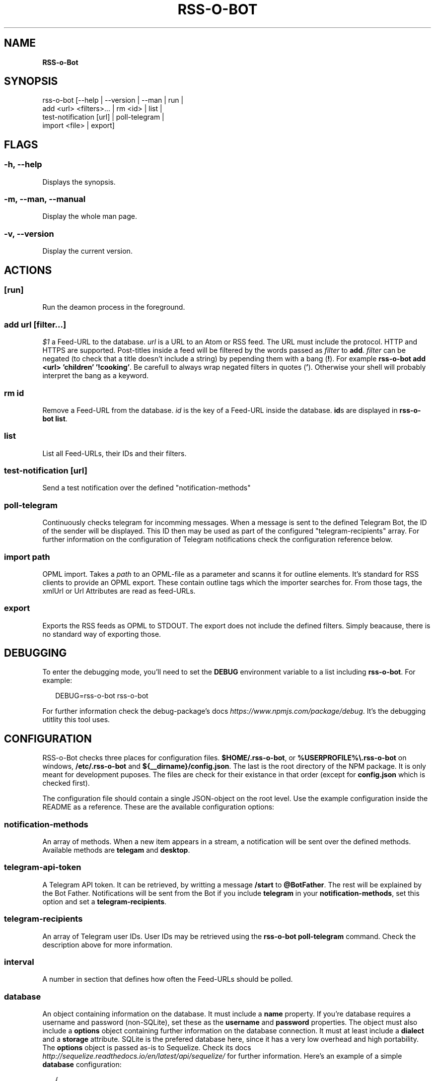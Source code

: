 .TH "RSS\-O\-BOT" "" "June 2016" "" ""
.SH "NAME"
\fBRSS-o-Bot\fR
.SH SYNOPSIS
.P
rss\-o\-bot [\-\-help | \-\-version | \-\-man | run |
            add <url> <filters>\|\.\.\. | rm <id> | list |
            test\-notification [url] | poll\-telegram |
            import <file> | export]
.SH FLAGS
.SS \-h, \-\-help
.P
Displays the synopsis\.
.SS \-m, \-\-man, \-\-manual
.P
Display the whole man page\.
.SS \-v, \-\-version
.P
Display the current version\.
.SH ACTIONS
.SS [run]
.P
Run the deamon process in the foreground\.
.SS add \fIurl\fR [\fIfilter\fR\|\.\.\.]
.P
\fI$1\fR a Feed\-URL to the database\. \fIurl\fR is a URL to an Atom or RSS feed\. The URL must include the protocol\. HTTP and HTTPS are supported\. Post\-titles inside a feed will be filtered by the words passed as \fIfilter\fR to \fBadd\fP\|\. \fIfilter\fR can be negated (to check that a title doesn't include a string) by pepending them with a bang (\fB!\fP)\. For example \fBrss\-o\-bot add <url> 'children' '!cooking'\fP\|\. Be carefull to always wrap negated filters in quotes (\fB\|'\fP)\. Otherwise your shell will probably interpret the bang as a keyword\.
.SS rm \fIid\fR
.P
Remove a Feed\-URL from the database\. \fIid\fR is the key of a Feed\-URL inside the database\. \fBid\fPs are displayed in \fBrss\-o\-bot list\fP\|\.
.SS list
.P
List all Feed\-URLs, their IDs and their filters\.
.SS test\-notification [\fIurl\fR]
.P
Send a test notification over the defined "notification\-methods"
.SS poll\-telegram
.P
Continuously checks telegram for incomming messages\. When a message is sent to the defined Telegram Bot, the ID of the sender will be displayed\. This ID then may be used as part of the configured "telegram\-recipients" array\. For further information on the configuration of Telegram notifications check the configuration reference below\.
.SS import \fIpath\fR
.P
OPML import\. Takes a \fIpath\fR to an OPML\-file as a parameter and scanns it for outline elements\. It's standard for RSS clients to provide an OPML export\. These contain outline tags which the importer searches for\. From those tags, the xmlUrl or Url Attributes are read as feed\-URLs\.
.SS export
.P
Exports the RSS feeds as OPML to STDOUT\. The export does not include the defined filters\. Simply beacause, there is no standard way of exporting those\.
.SH DEBUGGING
.P
To enter the debugging mode, you'll need to set the \fBDEBUG\fP environment variable to a list including \fBrss\-o\-bot\fP\|\. For example:
.P
.RS 2
.nf
DEBUG=rss\-o\-bot rss\-o\-bot
.fi
.RE
.P
For further information check the debug\-package's docs \fIhttps://www\.npmjs\.com/package/debug\fR\|\. It's the debugging utitlity this tool uses\.
.SH CONFIGURATION
.P
RSS\-o\-Bot checks three places for configuration files\. \fB$HOME/\.rss\-o\-bot\fP, or \fB%USERPROFILE%\\\.rss\-o\-bot\fP on windows, \fB/etc/\.rss\-o\-bot\fP and \fB${__dirname}/config\.json\fP\|\. The last is the root directory of the NPM package\. It is only meant for development puposes\. The files are check for their existance in that order (except for \fBconfig\.json\fP which is checked first)\.
.P
The configuration file should contain a single JSON\-object on the root level\. Use the example configuration inside the README as a reference\. These are the available configuration options:
.SS notification\-methods
.P
An array of methods\. When a new item appears in a stream, a notification will be sent over the defined methods\. Available methods are \fBtelegam\fP and \fBdesktop\fP\|\.
.SS telegram\-api\-token
.P
A Telegram API token\. It can be retrieved, by writting a message \fB/start\fP to \fB@BotFather\fP\|\. The rest will be explained by the Bot Father\. Notifications will be sent from the Bot if you include \fBtelegram\fP in your \fBnotification\-methods\fP, set this option and set a \fBtelegram\-recipients\fP\|\.
.SS telegram\-recipients
.P
An array of Telegram user IDs\. User IDs may be retrieved using the \fBrss\-o\-bot poll\-telegram\fP command\. Check the description above for more information\.
.SS interval
.P
A number in section that defines how often the Feed\-URLs should be polled\.
.SS database
.P
An object containing information on the database\. It must include a \fBname\fP property\. If you're database requires a username and password (non\-SQLite), set these as the \fBusername\fP and \fBpassword\fP properties\. The object must also include a \fBoptions\fP object containing further information on the database connection\. It must at least include a \fBdialect\fP and a \fBstorage\fP attribute\. SQLite is the prefered database here, since it has a very low overhead and high portability\. The \fBoptions\fP object is passed as\-is to Sequelize\. Check its docs \fIhttp://sequelize\.readthedocs\.io/en/latest/api/sequelize/\fR for further information\. Here's an example of a simple \fBdatabase\fP configuration:
.P
.RS 2
.nf
{
  "name": "rssobot",
  "options": {
    "dialect": "sqlite",
    "storage": "~/\.rss\-o\-bot\.sqlite"
  }
}
.fi
.RE
.SH AUTHORS
.P
Kriegslustig npm@ls7\.ch
